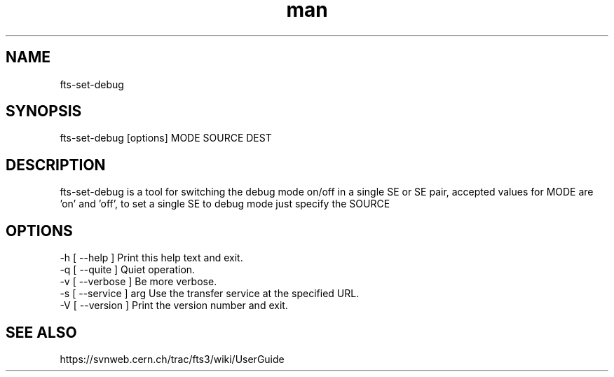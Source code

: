 .\" Manpage for fts-set-debug.
.\" Contact michal.simon@cern.ch to correct errors or typos.
.TH man 1 "20 December 2012" "1.0" "fts-set-debug man page"
.SH NAME
fts-set-debug
.SH SYNOPSIS
fts-set-debug [options] MODE SOURCE DEST
.SH DESCRIPTION
fts-set-debug is a tool for switching the debug mode on/off in a single SE or SE pair, accepted values for MODE are 'on' and 'off', to set a single SE to debug mode just specify the SOURCE  
.SH OPTIONS
  -h [ --help ]         Print this help text and exit.
  -q [ --quite ]        Quiet operation.
  -v [ --verbose ]      Be more verbose.
  -s [ --service ] arg  Use the transfer service at the specified URL.
  -V [ --version ]      Print the version number and exit.
.SH SEE ALSO
https://svnweb.cern.ch/trac/fts3/wiki/UserGuide